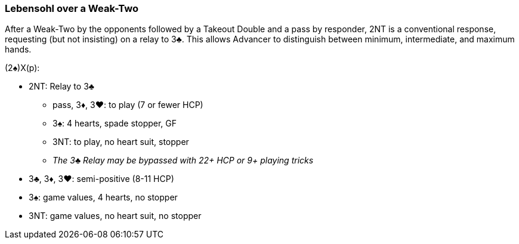 ### Lebensohl over a Weak-Two
After a Weak-Two by the opponents followed by a Takeout Double and 
a pass by responder, 2NT is a conventional response, requesting (but not insisting) on a relay to 3♣. This allows Advancer to distinguish between minimum, intermediate, and maximum hands.

(2♠)X(p):

* 2NT: Relay to 3♣
** pass, 3♦, 3♥: to play (7 or fewer HCP)
** 3♠: 4 hearts, spade stopper, GF
** 3NT: to play, no heart suit, stopper
** _The 3♣ Relay may be bypassed with 22+ HCP or 9+ playing tricks_
* 3♣, 3♦, 3♥: semi-positive (8-11 HCP)
* 3♠: game values, 4 hearts, no stopper
* 3NT: game values, no heart suit, no stopper
 
